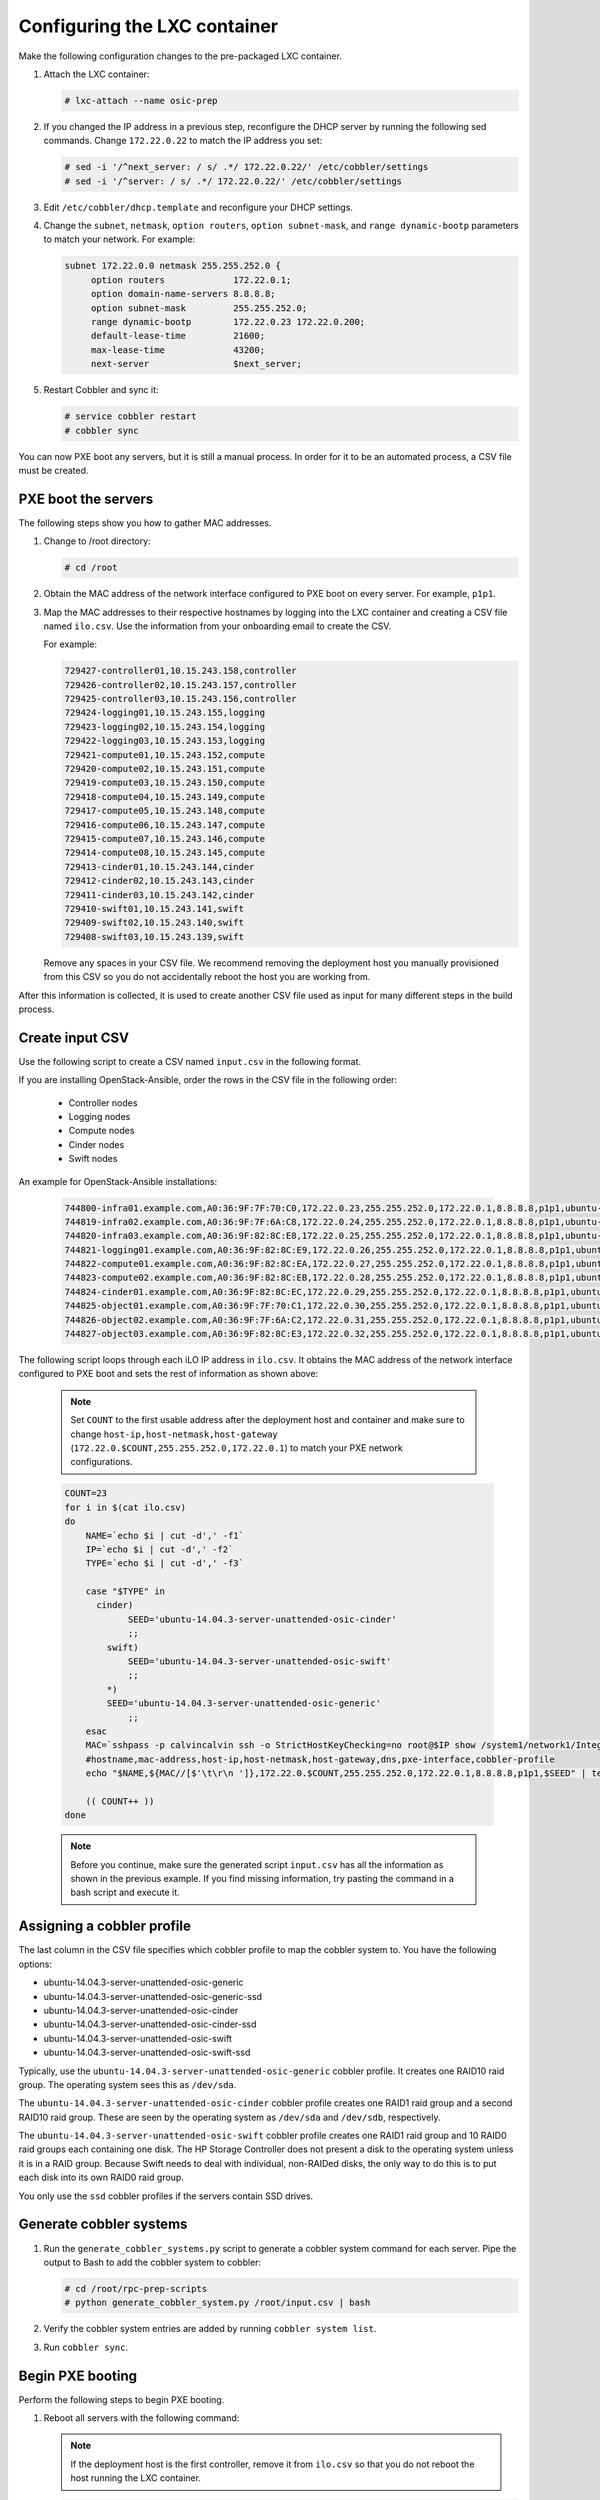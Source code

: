 =============================
Configuring the LXC container
=============================

Make the following configuration changes to the pre-packaged LXC
container.

#. Attach the LXC container:

   .. code::

      # lxc-attach --name osic-prep

#. If you changed the IP address in a previous step, reconfigure the
   DHCP server by running the following sed commands. Change
   ``172.22.0.22`` to match the IP address you set:

   .. code::

      # sed -i '/^next_server: / s/ .*/ 172.22.0.22/' /etc/cobbler/settings
      # sed -i '/^server: / s/ .*/ 172.22.0.22/' /etc/cobbler/settings

#. Edit ``/etc/cobbler/dhcp.template`` and reconfigure your DHCP settings.

#. Change the ``subnet``, ``netmask``, ``option routers``, ``option
   subnet-mask``, and ``range dynamic-bootp`` parameters to match your
   network. For example:

   .. code::

      subnet 172.22.0.0 netmask 255.255.252.0 {
           option routers             172.22.0.1;
           option domain-name-servers 8.8.8.8;
           option subnet-mask         255.255.252.0;
           range dynamic-bootp        172.22.0.23 172.22.0.200;
           default-lease-time         21600;
           max-lease-time             43200;
           next-server                $next_server;

#. Restart Cobbler and sync it:

   .. code::

      # service cobbler restart
      # cobbler sync

You can now PXE boot any servers, but it is still a manual process. In
order for it to be an automated process, a CSV file must be created.

PXE boot the servers
~~~~~~~~~~~~~~~~~~~~

The following steps show you how to gather MAC addresses.

#. Change to /root directory:

   .. code::

      # cd /root

#. Obtain the MAC address of the network interface configured to PXE
   boot on every server. For example, ``p1p1``.

#. Map the MAC addresses to their respective hostnames by logging into the
   LXC container and creating a CSV file named ``ilo.csv``. Use the information
   from your onboarding email to create the CSV.

   For example:

   .. code::

      729427-controller01,10.15.243.158,controller
      729426-controller02,10.15.243.157,controller
      729425-controller03,10.15.243.156,controller
      729424-logging01,10.15.243.155,logging
      729423-logging02,10.15.243.154,logging
      729422-logging03,10.15.243.153,logging
      729421-compute01,10.15.243.152,compute
      729420-compute02,10.15.243.151,compute
      729419-compute03,10.15.243.150,compute
      729418-compute04,10.15.243.149,compute
      729417-compute05,10.15.243.148,compute
      729416-compute06,10.15.243.147,compute
      729415-compute07,10.15.243.146,compute
      729414-compute08,10.15.243.145,compute
      729413-cinder01,10.15.243.144,cinder
      729412-cinder02,10.15.243.143,cinder
      729411-cinder03,10.15.243.142,cinder
      729410-swift01,10.15.243.141,swift
      729409-swift02,10.15.243.140,swift
      729408-swift03,10.15.243.139,swift

   Remove any spaces in your CSV file. We recommend removing the
   deployment host you manually provisioned from this CSV so you do
   not accidentally reboot the host you are working from.

After this information is collected, it is used to create another CSV
file used as input for many different steps in the build process.

Create input CSV
~~~~~~~~~~~~~~~~

Use the following script to create a CSV named ``input.csv`` in the
following format.

.. This is not a script. Do you mean create an input.csv file in the
   following format?

 .. code::

    hostname,mac-address,host-ip,host-netmask,host-gateway,dns,pxe-interface,cobbler-profile

If you are installing OpenStack-Ansible, order the rows in the CSV
file in the following order:

 * Controller nodes
 * Logging nodes
 * Compute nodes
 * Cinder nodes
 * Swift nodes

An example for OpenStack-Ansible installations:

 .. code::

    744800-infra01.example.com,A0:36:9F:7F:70:C0,172.22.0.23,255.255.252.0,172.22.0.1,8.8.8.8,p1p1,ubuntu-14.04.3-server-unattended-osic-generic
    744819-infra02.example.com,A0:36:9F:7F:6A:C8,172.22.0.24,255.255.252.0,172.22.0.1,8.8.8.8,p1p1,ubuntu-14.04.3-server-unattended-osic-generic
    744820-infra03.example.com,A0:36:9F:82:8C:E8,172.22.0.25,255.255.252.0,172.22.0.1,8.8.8.8,p1p1,ubuntu-14.04.3-server-unattended-osic-generic
    744821-logging01.example.com,A0:36:9F:82:8C:E9,172.22.0.26,255.255.252.0,172.22.0.1,8.8.8.8,p1p1,ubuntu-14.04.3-server-unattended-osic-generic
    744822-compute01.example.com,A0:36:9F:82:8C:EA,172.22.0.27,255.255.252.0,172.22.0.1,8.8.8.8,p1p1,ubuntu-14.04.3-server-unattended-osic-generic
    744823-compute02.example.com,A0:36:9F:82:8C:EB,172.22.0.28,255.255.252.0,172.22.0.1,8.8.8.8,p1p1,ubuntu-14.04.3-server-unattended-osic-generic
    744824-cinder01.example.com,A0:36:9F:82:8C:EC,172.22.0.29,255.255.252.0,172.22.0.1,8.8.8.8,p1p1,ubuntu-14.04.3-server-unattended-osic-cinder
    744825-object01.example.com,A0:36:9F:7F:70:C1,172.22.0.30,255.255.252.0,172.22.0.1,8.8.8.8,p1p1,ubuntu-14.04.3-server-unattended-osic-swift
    744826-object02.example.com,A0:36:9F:7F:6A:C2,172.22.0.31,255.255.252.0,172.22.0.1,8.8.8.8,p1p1,ubuntu-14.04.3-server-unattended-osic-swift
    744827-object03.example.com,A0:36:9F:82:8C:E3,172.22.0.32,255.255.252.0,172.22.0.1,8.8.8.8,p1p1,ubuntu-14.04.3-server-unattended-osic-swift

The following script loops through each iLO IP address in ``ilo.csv``.
It obtains the MAC address of the network interface configured to PXE
boot and sets the rest of information as shown above:

 .. note::

    Set ``COUNT`` to the first usable address after the deployment host
    and container and make sure to change
    ``host-ip,host-netmask,host-gateway``
    (``172.22.0.$COUNT,255.255.252.0,172.22.0.1``) to match your PXE
    network configurations.


 .. code::

    COUNT=23
    for i in $(cat ilo.csv)
    do
        NAME=`echo $i | cut -d',' -f1`
        IP=`echo $i | cut -d',' -f2`
        TYPE=`echo $i | cut -d',' -f3`

        case "$TYPE" in
          cinder)
                SEED='ubuntu-14.04.3-server-unattended-osic-cinder'
                ;;
            swift)
                SEED='ubuntu-14.04.3-server-unattended-osic-swift'
                ;;
            *)
            SEED='ubuntu-14.04.3-server-unattended-osic-generic'
                ;;
        esac
        MAC=`sshpass -p calvincalvin ssh -o StrictHostKeyChecking=no root@$IP show /system1/network1/Integrated_NICs | grep Port1 | cut -d'=' -f2`
        #hostname,mac-address,host-ip,host-netmask,host-gateway,dns,pxe-interface,cobbler-profile
        echo "$NAME,${MAC//[$'\t\r\n ']},172.22.0.$COUNT,255.255.252.0,172.22.0.1,8.8.8.8,p1p1,$SEED" | tee -a input.csv

        (( COUNT++ ))
    done

 .. note::

    Before you continue, make sure the generated script ``input.csv``
    has all the information as shown in the previous example. If you
    find missing information, try pasting the command in a bash script
    and execute it.

Assigning a cobbler profile
~~~~~~~~~~~~~~~~~~~~~~~~~~~

The last column in the CSV file specifies which cobbler profile to map
the cobbler system to. You have the following options:

* ubuntu-14.04.3-server-unattended-osic-generic
* ubuntu-14.04.3-server-unattended-osic-generic-ssd
* ubuntu-14.04.3-server-unattended-osic-cinder
* ubuntu-14.04.3-server-unattended-osic-cinder-ssd
* ubuntu-14.04.3-server-unattended-osic-swift
* ubuntu-14.04.3-server-unattended-osic-swift-ssd

Typically, use the ``ubuntu-14.04.3-server-unattended-osic-generic``
cobbler profile. It creates one RAID10 raid group. The operating
system sees this as ``/dev/sda``.

The ``ubuntu-14.04.3-server-unattended-osic-cinder`` cobbler profile
creates one RAID1 raid group and a second RAID10 raid group. These are
seen by the operating system as ``/dev/sda`` and ``/dev/sdb``,
respectively.

The ``ubuntu-14.04.3-server-unattended-osic-swift`` cobbler profile
creates one RAID1 raid group and 10 RAID0 raid groups each containing one
disk. The HP Storage Controller does not present a disk to the operating
system unless it is in a RAID group. Because Swift needs to deal with
individual, non-RAIDed disks, the only way to do this is to put each
disk into its own RAID0 raid group.

You only use the ``ssd`` cobbler profiles if the servers contain SSD
drives.

Generate cobbler systems
~~~~~~~~~~~~~~~~~~~~~~~~

#. Run the ``generate_cobbler_systems.py`` script to generate a
   cobbler system command for each server. Pipe the output to Bash to
   add the cobbler system to cobbler:

   .. code::

      # cd /root/rpc-prep-scripts
      # python generate_cobbler_system.py /root/input.csv | bash

#. Verify the cobbler system entries are added by running ``cobbler
   system list``.

#. Run ``cobbler sync``.

Begin PXE booting
~~~~~~~~~~~~~~~~~

Perform the following steps to begin PXE booting.

#. Reboot all servers with the following command:

   .. note::

      If the deployment host is the first controller, remove it from
      ``ilo.csv`` so that you do not reboot the host running the LXC
      container.

   .. code::

      for i in $(cat /root/ilo.csv)
      do
      NAME=$(echo $i | cut -d',' -f1)
      IP=$(echo $i | cut -d',' -f2)
      echo $NAME
      ipmitool -I lanplus -H $IP -U root -P calvincalvin power reset
      done

   .. note::

      If the servers are already stopped, change ``power reset`` to
      ``power on``.

#. When servers finish PXE booting, a call is made to the cobbler API
   to ensure that the server does not PXE boot again.

#. To see which servers are pending PXE boot, run the following
   command:

   .. code::

      for i in $(cobbler system list)
      do
      NETBOOT=$(cobbler system report --name $i | awk '/^Netboot/ {print $NF}')
      if [[ ${NETBOOT} == True ]]; then
      echo -e "$i: netboot_enabled : ${NETBOOT}"
      fi
      done

   If a server returns ``True``, it has not yet PXE booted.

   .. note::

      To re-pxeboot servers, clean old settings from cobbler with the
      following command:

      .. code::

         # for i in `cobbler system list`; do cobbler system \
           remove --name $i; done


Bootstrapping the servers
~~~~~~~~~~~~~~~~~~~~~~~~~

After all servers finish PXE booting, bootstrap them as follows.

#. Run the ``generate_ansible_hosts.py`` Python script:

   .. code::

      # cd /root/rpc-prep-scripts
      # python generate_ansible_hosts.py /root/input.csv > \
        /root/osic-prep-ansible/hosts

   If this is not an OpenStack Ansible installation, skip to the next
   section.

   If this is an OpenStack-Ansible installation, organize the Ansible
   hosts file into groups for controller, logging, compute, cinder,
   and swift.

   An example for OpenStack-Ansible installations:

   .. code::

     [controller]
     744800-infra01.example.com ansible_ssh_host=10.240.0.51
     744819-infra02.example.com ansible_ssh_host=10.240.0.52
     744820-infra03.example.com ansible_ssh_host=10.240.0.53

     [logging]
     744821-logging01.example.com ansible_ssh_host=10.240.0.54

     [compute]
     744822-compute01.example.com ansible_ssh_host=10.240.0.55
     744823-compute02.example.com ansible_ssh_host=10.240.0.56

     [cinder]
     744824-cinder01.example.com ansible_ssh_host=10.240.0.57

     [swift]
     744825-object01.example.com ansible_ssh_host=10.240.0.58
     744826-object02.example.com ansible_ssh_host=10.240.0.59
     744827-object03.example.com ansible_ssh_host=10.240.0.60

#. The LXC container does not have all of the SSH fingerprints for the
new server in its ``known_hosts`` file. Run the following command to
add them:

   .. code::

      # for i in $(cat /root/osic-prep-ansible/hosts | awk /ansible_ssh_host/ | cut -d'=' -f2)
        do
        ssh-keygen -R $i
        ssh-keyscan -H $i >> /root/.ssh/known_hosts
        done

#. Verify that Ansible can talk to every server (the password is
   ``cobbler``):

   .. code::

      # cd /root/osic-prep-ansible
      # ansible -i hosts all -m shell -a "uptime" --ask-pass

#. Generate an SSH key pair for the LXC container:

   .. code::

      # ssh-keygen

#. Copy the SSH public key for the LXC container to the
   ``osic-prep-ansible`` directory:

   .. code::

      # cp /root/.ssh/id_rsa.pub \
        /root/osic-prep-ansible/playbooks/files/public_keys/osic-prep


#. Finally, run the ``bootstrap.yml`` Ansible playbook:

   .. code::

      # cd /root/osic-prep-ansible
      # ansible-playbook -i hosts playbooks/bootstrap.yml --ask-pass


Clean up LVM logical volumes
~~~~~~~~~~~~~~~~~~~~~~~~~~~~

For an OpenStack-Ansible installation, clean up LVM logical volumes.

Each server is provisioned with a standard set of LVM logical volumes.
Not all servers require all of the LVM logical volumes. Clean them up
with the following steps:

#. Remove the logical volume ``nova00`` from the controller, logging,
   cinder, and swift nodes:

   .. code::

      # ansible-playbook -i hosts playbooks/remove-lvs-nova00.yml

#. Remove the logical volume ``deleteme00`` from all nodes:

   .. code::

      # ansible-playbook -i hosts playbooks/remove-lvs-deleteme00.yml

Update Linux kernel
~~~~~~~~~~~~~~~~~~~

Every server in the OSIC RAX Cluster contains two Intel X710 10 GbE
NICs. These NICs have not been well tested in Ubuntu. As a result, the
upstream i40e driver in the default 14.04.3 Linux kernel shows issues
when you set up VLAN-tagged interfaces and bridges.

To work around this, install an updated Linux kernel as follows:

   .. code::

      # cd /root/osic-prep-ansible
      # ansible -i hosts all -m shell -a "apt-get update; apt-get \
        install -y linux-generic-lts-xenial" --forks 25

Reboot nodes
~~~~~~~~~~~~

Finally, reboot all servers:

 .. code::

    # ansible -i hosts all -m shell -a "reboot" --forks 25

After all servers reboot, install OpenStack-Ansible.
